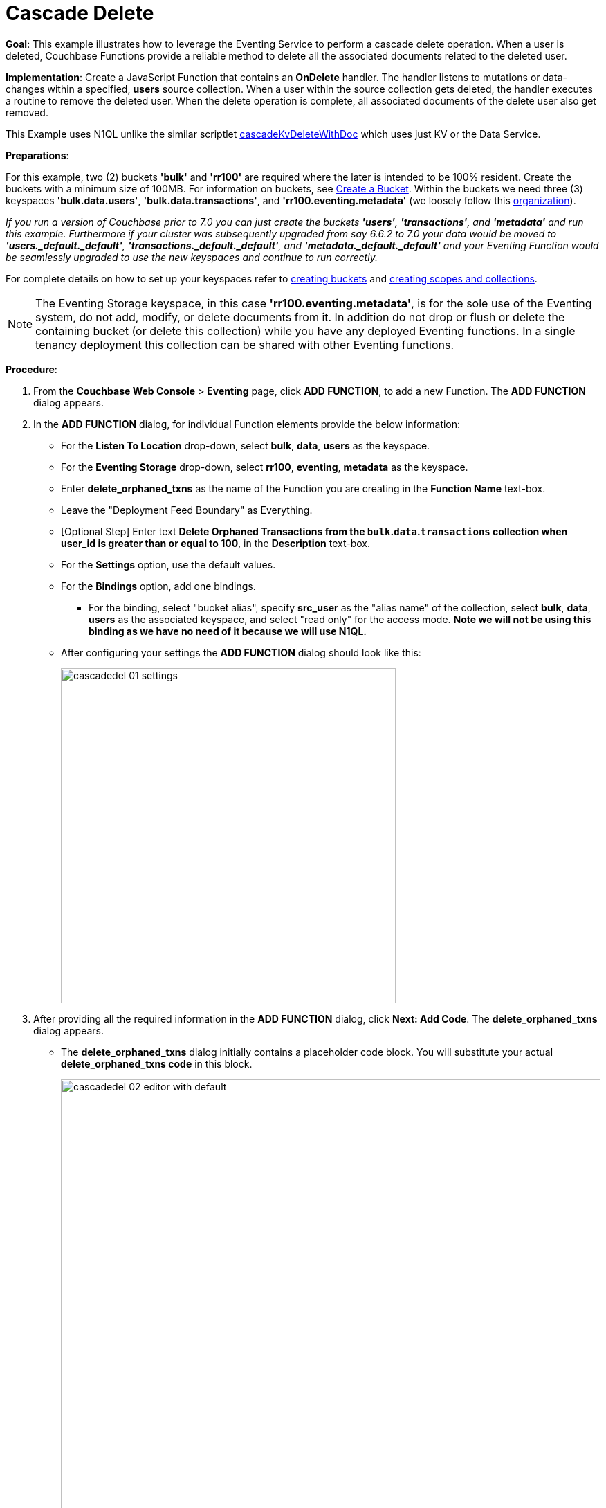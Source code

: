 = Cascade Delete
:page-edition: Enterprise Edition

*Goal*: This example illustrates how to leverage the Eventing Service to perform a cascade delete operation.
When a user is deleted, Couchbase Functions provide a reliable method to delete all the associated documents related to the deleted user.

*Implementation*: Create a JavaScript Function that contains an *OnDelete* handler.
The handler listens to mutations or data-changes within a specified, *users* source collection.
When a user within the source collection gets deleted, the handler executes a routine to remove the deleted user.
When the delete operation is complete, all associated documents of the delete user also get removed.

This Example uses N1QL unlike the similar scriptlet xref:eventing-handler-cascadeKvDeleteWithDoc.adoc[cascadeKvDeleteWithDoc] which uses just KV or the Data Service.

*Preparations*:

For this example, two (2) buckets *'bulk'* and *'rr100'* are required where the later is intended to be 100% resident.  
Create the buckets with a minimum size of 100MB. 
For information on buckets, see xref:manage:manage-buckets/create-bucket.adoc[Create a Bucket].
Within the buckets we need three (3) keyspaces *'bulk.data.users'*, *'bulk.data.transactions'*, and *'rr100.eventing.metadata'* 
(we loosely follow this xref:eventing-Terminologies.adoc#single-tenancy[organization]).

_If you run a version of Couchbase prior to 7.0 you can just create the buckets *'users'*, *'transactions'*, and *'metadata'* and run this example.  Furthermore if your cluster was subsequently upgraded from say 6.6.2 to 7.0 your data would be moved to *'users._default._default'*, *'transactions._default._default'*, and *'metadata._default._default'* and your Eventing Function would be seamlessly upgraded to use the new keyspaces and continue to run correctly._

// TODO7X - need to check/fix this (buckets, scopes, collections)
For complete details on how to set up your keyspaces refer to xref:manage:manage-buckets/create-bucket.adoc[creating buckets] and 
xref:manage:manage-scopes-and-collections/manage-scopes-and-collections.adoc[creating scopes and collections].  

NOTE: The Eventing Storage keyspace, in this case *'rr100.eventing.metadata'*, is for the sole use of the Eventing system, do not add, modify, or delete documents from it.  In addition do not drop or flush or delete the containing bucket (or delete this collection) while you have any deployed Eventing functions. In a single tenancy deployment this collection can be shared with other Eventing functions.

*Procedure*:

. From the *Couchbase Web Console* > *Eventing* page, click *ADD FUNCTION*, to add a new Function.
The *ADD FUNCTION* dialog appears.
. In the *ADD FUNCTION* dialog, for individual Function elements provide the below information:
 ** For the *Listen To Location* drop-down, select *bulk*, *data*, *users* as the keyspace.
 ** For the *Eventing Storage* drop-down, select *rr100*, *eventing*, *metadata* as the keyspace.
 ** Enter *delete_orphaned_txns* as the name of the Function you are creating in the *Function Name* text-box.
 ** Leave the "Deployment Feed Boundary" as Everything.
 ** [Optional Step] Enter text *Delete Orphaned Transactions from the `bulk`.`data`.`transactions` collection when user_id is greater than or equal to 100*, in the *Description* text-box.
 ** For the *Settings* option, use the default values.
 ** For the *Bindings* option, add one bindings.
 *** For the binding, select "bucket alias", specify *src_user* as the "alias name" of the collection, 
 select *bulk*, *data*, *users* as the associated keyspace, and select "read only" for the access mode. *Note we will not be using this binding as we have no need of it because we will use N1QL.*
 ** After configuring your settings the *ADD FUNCTION* dialog should look like this:
+
image::cascadedel_01_settings.png[,484]
. After providing all the required information in the *ADD FUNCTION* dialog, click *Next: Add Code*.
The *delete_orphaned_txns* dialog appears.
** The *delete_orphaned_txns* dialog initially contains a placeholder code block.
You will substitute your actual *delete_orphaned_txns code* in this block.
+
image::cascadedel_02_editor_with_default.png[,100%]
** Copy the following Function, and paste it in the placeholder code block of *delete_orphaned_txns* dialog.
+
[source,javascript]
----
function OnUpdate(doc, meta) {
    // debug only shows out mutations, we could delete this entire OnUpdate() function
    log('OnUpdate NOOP id: ' + meta.id + ' document:',doc);
}
function OnDelete(meta) {
    // Ignore all keys not matching "user_#", allows other types in the source collection
    if ((meta.id).startsWith("user_") == false) return;
    // implement a contrived filter, keep all user transactions where the user_id > 100
    var id = meta.id;
    var numeric_id = parseInt(id.substring(5));
    if(!isNaN(numeric_id) && numeric_id >= 100) {
       try  {
            DELETE FROM `bulk`.`data`.`transactions` WHERE user_id = $numeric_id;
            log('OnDelete: removed orphaned transactions for:', id);
       } catch(e) {
           log('OnDelete: Exception:', e)
       }
    } else {
        log('OnDelete: user_id < 100, kept orphaned transactions for:', id);
    }
}
----
+
Note, the N1QL keyspace of `bulk`.`data`.`transactions` in earlier releases would be simply the bucket `transactions`.
+
After pasting, the screen appears as displayed below:
+
image::cascadedel_03_editor_with_code.png[,100%]
** Click *Save and Return*.

. The *OnDelete* handler above is triggered for user delete mutation. The handler checks if the *user_id* is greater than or equal to 100 (_this contrived filter never deletes the orphaned transactions from any user with an id of < 100_). When this condition is fulfilled, then an N1QL query is triggered to delete all user related information. The handler also logs if the orphaned transactions were removed or kept to Function specific application log file (refer to the log(...) statements in the above JavaScript).

. From the *Eventing* screen, click *Deploy*.
** Click *Deploy Function*.

. The Eventing function is deployed and starts running within a few seconds. From this point, the defined Function is executed on all existing documents and on subsequent mutations.

. From the *Couchbase Web Console* > *Query* page we will seed some data :
** First create some actual users (5 total)
+
[source,N1QL]
----
INSERT INTO `bulk`.`data`.`users` (KEY,VALUE) 
    VALUES ( "user_50",  { "user_id":  50, "name": "jeff shoemaker", "age": "77"} ),
    VALUES ( "user_100", { "user_id": 100, "name": "john doe",       "age": "30"} ),
    VALUES ( "user_101", { "user_id": 101, "name": "frank smith",    "age": "20"} ),
    VALUES ( "user_102", { "user_id": 102, "name": "jenny jones",    "age": "47"} ),
    VALUES ( "user_103", { "user_id": 103, "name": "jerry springer", "age": "28"} );  
----
** Next create some transactions (9 total) one or more for each of our users
SELECT count(*) FROM `transactions`; SELECT count(*) FROM `users`;
+
[source,N1QL]
----
INSERT INTO  `bulk`.`data`.`transactions` (KEY,VALUE) 
    VALUES ( "txid_999",  { "user_id":  50, "item": "vitamins", "price": 2.99} ),
    VALUES ( "txid_1000", { "user_id": 100, "item": "milk", "price": 3.50} ),
    VALUES ( "txid_1001", { "user_id": 100, "item": "cheese", "price": 2.50} ),
    VALUES ( "txid_1002", { "user_id": 100, "item": "beer", "price": 7.89} ),
    VALUES ( "txid_1003", { "user_id": 100, "item": "pizza", "price": 12.53} ),
    VALUES ( "txid_1004", { "user_id": 101, "item": "lettuce", "price": 1.30} ),
    VALUES ( "txid_1005", { "user_id": 101, "item": "salad dressing", "price": 4.15} ),
    VALUES ( "txid_1006", { "user_id": 102, "item": "chicken", "price": 4.32} ),
    VALUES ( "txid_1007", { "user_id": 103, "item": "steak", "price": 6.53} );   
----
** Next create some indices so that we can perform some N1QL queries.
+
[source,N1QL]
----
CREATE PRIMARY INDEX `def_primary` ON  `bulk`.`data`.`users`;
CREATE PRIMARY INDEX `transactions` ON  `bulk`.`data`.`transactions`;
----
** Before deleting a user to test our Eventing Function we will use the NIQL Query Editor to inspect our data we just made in the collection in `bulk`.`data`.`users` we should have five (5) users.
+
[source,N1QL]
----
SELECT * FROM  `bulk`.`data`.`users` ORDER BY user_id;
----
+
After executing the above N1QL statement you should see a table of 'user' data as follows:
+
image::cascadedel_04_qryusers.png[,100%]
** Next use the NIQL Query Editor to inspect our data we just made in the collection in `bulk`.`data`.`users` we should have nine (9) transactions.
+
[source,N1QL]
----
SELECT * FROM  `bulk`.`data`.`transactions` ORDER BY user_id;
----
+
After executing the above N1QL statement you should see a table of 'transaction' data as follows:
+
image::cascadedel_05_qrytrans.png[,100%]
** Now NIQL Query Editor print out our user count and our transaction count (copy-and-paste both statements together, e.g. a compound query).  This verifies that we have five (5) users and nine (9) transactions.
+
[source,N1QL]
----
SELECT count(*) FROM  `bulk`.`data`.`users`; SELECT count(*) FROM `transactions`; 
----

. Access the *Couchbase Web Console* > *Buckets* page and click the *Documents* link of the *users* bucket.
** You should see five user records.
+
image::cascadedel_06_usersdocs.png[,100%]
** Click on the "trash can" icon to delete the document with the id *user_100*
** Click "Continue" in the warning dialog to verify you want to delete the document
** The *user_100* should no longer be listed
+
image::cascadedel_07_del_100_usersdocs.png[,100%]

. Access the *Couchbase Web Console* > *Query* and rerun your compound query as above. 
** You will now have four (4) users and five (5) transactions.
+
[source,N1QL]
----
SELECT count(*) FROM  `bulk`.`data`.`users`; SELECT count(*) FROM `transactions`; 
----
+
After executing the above N1QL statement you should see a table showing counts as follows:
+
image::cascadedel_08_reminingcounts.png[,100%]

. Access the *Couchbase Web Console* > *Eventing* and click the *Log* link of the deployed *delete_orphaned_txns* Eventing function. 
** This Function Log dialog lists log statements in reverse order (newest items first).
** The most recent or top line should be similar to the following:
+
----
2020-01-17T11:33:38.457-08:00 [INFO] "OnDelete: removed orphaned transactions for:" "user_100"
----
** The next four lines came from the OnUpdate handler of the *delete_orphaned_txns* Eventing function and show when you created your users. If you eliminate the function OnUpdate(doc, meta) {...} handler in your Eventing function you would not get the below messages. 
+
----
2020-01-17T11:28:36.556-08:00 [INFO] "OnUpdate NOOP id: user_102 document:" {"age":"47","name":"jenny jones","user_id":102}
2020-01-17T11:28:36.547-08:00 [INFO] "OnUpdate NOOP id: user_100 document:" {"age":"30","name":"john doe","user_id":100}
2020-01-17T11:28:36.503-08:00 [INFO] "OnUpdate NOOP id: user_50 document:" {"age":"77","name":"jeff shoemaker","user_id":50}
2020-01-17T11:28:36.503-08:00 [INFO] "OnUpdate NOOP id: user_103 document:" {"age":"28","name":"jerry springer","user_id":103}
2020-01-17T11:28:36.499-08:00 [INFO] "OnUpdate NOOP id: user_101 document:" {"age":"20","name":"frank smith","user_id":101}
----

. Access the *Couchbase Web Console* > *Query* and run the following N1QL statements
** Verify counts in both collectoin `bulk`.`data`.`users` and collection `bulk`.`data`.`transactions`
+
[source,N1QL]
----
SELECT count(*) FROM  `bulk`.`data`.`users`; SELECT count(*) FROM `transactions`; 
----
** Delete all Users in collection `bulk`.`data`.`users` as follows:
+
[source,N1QL]
----
DELETE FROM `users`;
----
** Verify counts again both keyspace `bulk`.`data`.`users` and keyspace `bulk`.`data`.`transactions` at this point you should only have one (1) transaction
+
[source,N1QL]
----
SELECT count(*) FROM `bulk`.`data`.`users`; SELECT count(*) FROM `transactions`; 
----
** Look at the one (1) remaining transaction it should be related to user_id 50
+
[source,N1QL]
----
SELECT * FROM `bulk`.`data`.`transactions`; 
----
+
After executing the above N1QL statement you should see only one 'transaction' item follows:
+
image::cascadedel_09_kepttrans.png[,100%]

. Access the *Couchbase Web Console* > *Eventing* and click the *Log* link of the deployed *delete_orphaned_txns* Eventing function. 
** The most recent four lines should be similar to the statements:
+
----
Function Log - delete_orphaned_txns
2020-01-17T11:43:51.485-08:00 [INFO] "OnDelete: user_id < 100, kept orphaned transactions for:" "user_50"
2020-01-17T11:43:51.485-08:00 [INFO] "OnDelete: removed orphaned transactions for:" "user_103"
2020-01-17T11:43:51.485-08:00 [INFO] "OnDelete: removed orphaned transactions for:" "user_102"
2020-01-17T11:43:51.485-08:00 [INFO] "OnDelete: removed orphaned transactions for:" "user_101"
----
** Note, the transaction(s) associated with user_id were kept as per our business logic.

. Cleanup, go to the Eventing portion of the UI and undeploy the Function *delete_orphaned_txns*, this will remove the 1024 documents for the function from the 'rr100.eventing.metadata' colection (in the Bucket view of the UI). Remember you may only delete the 'rr100.eventing.metadata' keyspace if there are no deployed Eventing Functions.
